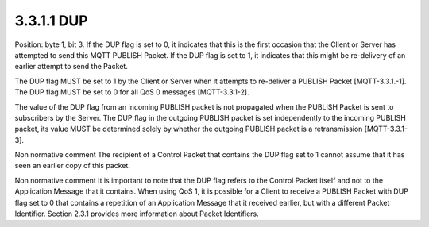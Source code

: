 3.3.1.1 DUP
~~~~~~~~~~~~~

Position: byte 1, bit 3.
If the DUP flag is set to 0, it indicates that this is the first occasion that the Client or Server has attempted to send this MQTT PUBLISH Packet. If the DUP flag is set to 1, it indicates that this might be re-delivery of an earlier attempt to send the Packet.
 
The DUP flag MUST be set to 1 by the Client or Server when it attempts to re-deliver a PUBLISH Packet [MQTT-3.3.1.-1]. The DUP flag MUST be set to 0 for all QoS 0 messages [MQTT-3.3.1-2].
 
The value of the DUP flag from an incoming PUBLISH packet is not propagated when the PUBLISH Packet is sent to subscribers by the Server. The DUP flag in the outgoing PUBLISH packet is set independently to the incoming PUBLISH packet, its value MUST be determined solely by whether the outgoing PUBLISH packet is a retransmission [MQTT-3.3.1-3].
 
Non normative comment
The recipient of a Control Packet that contains the DUP flag set to 1 cannot assume that it has seen an earlier copy of this packet.
 
Non normative comment
It is important to note that the DUP flag refers to the Control Packet itself and not to the Application Message that it contains. When using QoS 1, it is possible for a Client to receive a PUBLISH Packet with DUP flag set to 0 that contains a repetition of an Application Message that it received earlier, but with a different Packet Identifier. Section 2.3.1 provides more information about Packet Identifiers.
